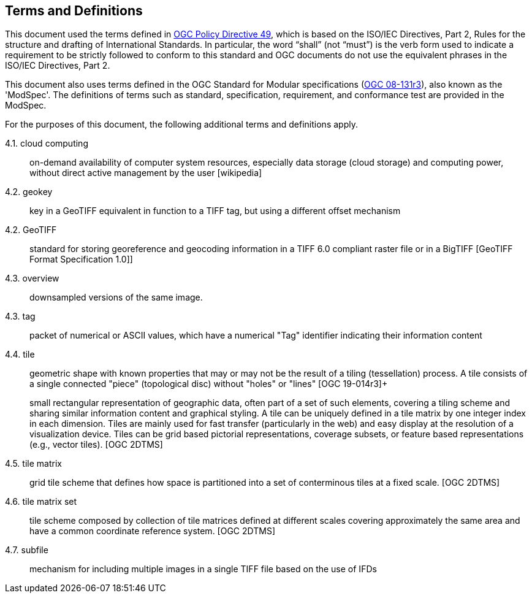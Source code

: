 == Terms and Definitions
This document used the terms defined in https://portal.ogc.org/public_ogc/directives/directives.php[OGC Policy Directive 49], which is based on the ISO/IEC Directives, Part 2, Rules for the structure and drafting of International Standards. In particular, the word “shall” (not “must”) is the verb form used to indicate a requirement to be strictly followed to conform to this standard and OGC documents do not use the equivalent phrases in the ISO/IEC Directives, Part 2.

This document also uses terms defined in the OGC Standard for Modular specifications (https://portal.opengeospatial.org/files/?artifact_id=34762[OGC 08-131r3]), also known as the 'ModSpec'. The definitions of terms such as standard, specification, requirement, and conformance test are provided in the ModSpec.

For the purposes of this document, the following additional terms and definitions apply.

4.1. cloud computing::

on-demand availability of computer system resources, especially data storage (cloud storage) and computing power, without direct active management by the user [wikipedia]

4.2. geokey::

key in a  GeoTIFF  equivalent in function to a TIFF tag, but using a different offset
mechanism

4.2. GeoTIFF::

standard for storing georeference and geocoding information in a TIFF 6.0 compliant raster file or in a BigTIFF [GeoTIFF Format Specification 1.0]]

4.3. overview::

downsampled versions of the same image.

4.3. tag::
packet of numerical or ASCII values, which have a numerical "Tag" identifier indicating their information content

4.4. tile::

geometric shape with known properties that may or may not be the result of a tiling (tessellation) process. A tile consists of a single connected "piece" (topological disc) without "holes" or "lines" [OGC 19-014r3]+
+
small rectangular representation of geographic data, often part of a set of such elements, covering a tiling scheme and sharing similar information content and graphical styling. A tile can be uniquely defined in a tile matrix by one integer index in each dimension. Tiles are mainly used for fast transfer (particularly in the web) and easy display at the resolution of a visualization device. Tiles can be grid based pictorial representations, coverage subsets, or feature based representations (e.g., vector tiles). [OGC 2DTMS]

4.5. tile matrix::

grid tile scheme that defines how space is partitioned into a set of conterminous tiles at a fixed scale. [OGC 2DTMS]

4.6. tile matrix set::

tile scheme composed by collection of tile matrices defined at different scales covering approximately the same area and have a common coordinate reference system. [OGC 2DTMS]

4.7. subfile::

mechanism for including multiple images in a single TIFF file based on the use of IFDs

